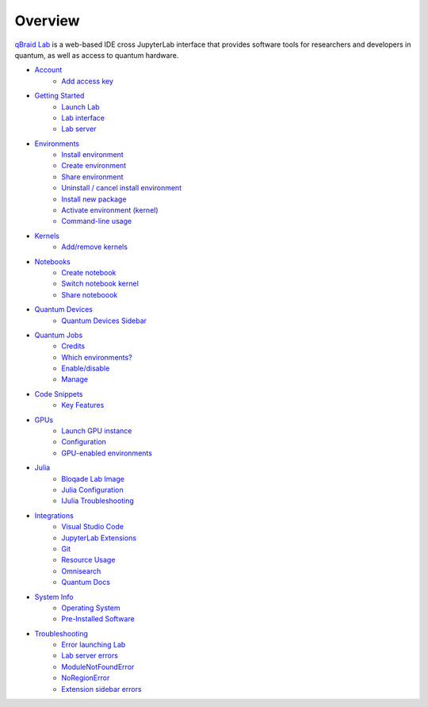 Overview
=========

.. raw:: html
   
   <h1 style="text-align: center">
      <img src="../_static/logo.png" alt="qbraid logo" style="width:50px;height:50px;">
      <span> qBraid</span>
      <span style="color:#808080"> | Lab</span>
   </h1>
   <p style="text-align:center;font-style:italic;color:#808080">
      A web-based IDE optimized for quantum computing.
   </p>


`qBraid Lab <https://lab.qbraid.com>`_ is a web-based IDE cross JupyterLab interface that provides
software tools for researchers and developers in quantum, as well as access to quantum hardware.

- `Account <account.html>`_
   - `Add access key <account.html#add-access-key>`_

- `Getting Started <getting_started.html>`_
   - `Launch Lab <getting_started.html#launch-lab>`_
   - `Lab interface <getting_started.html#lab-interface>`_
   - `Lab server <getting_started.html#lab-server>`_

- `Environments <environments.html>`_
   - `Install environment <environments.html#install-environment>`_
   - `Create environment <environments.html#create-environment>`_
   - `Share environment <environments.html#share-environment>`_
   - `Uninstall / cancel install environment <environments.html#uninstall-cancel-install-environment>`_
   - `Install new package <environments.html#install-new-package>`_
   - `Activate environment (kernel) <environments.html#activate-environment-kernel>`_
   - `Command-line usage <environments.html#command-line-usage>`_

- `Kernels <kernels.html>`_
   - `Add/remove kernels <kernels.html#add-remove-kernels>`_

- `Notebooks <notebooks.html>`_
   - `Create notebook <notebooks.html#create-notebook>`_
   - `Switch notebook kernel <notebooks.html#switch-notebook-kernel>`_
   - `Share noteboook <notebooks.html#share-notebook>`_

- `Quantum Devices <quantum_devices.html>`_
   - `Quantum Devices Sidebar <quantum_devices.html#quantum-devices-sidebar>`_

- `Quantum Jobs <quantum_jobs.html>`_
   - `Credits <quantum_jobs.html#credits>`_
   - `Which environments? <quantum_jobs.html#which-environments>`_
   - `Enable/disable <quantum_jobs.html#enable-disable>`_
   - `Manage <quantum_jobs.html#manage>`_

- `Code Snippets <code_snippets.html>`_
   - `Key Features <code_snippets.html#key-features>`_

- `GPUs <gpu.html>`_
   - `Launch GPU instance <gpu.html#launch-gpu-instance>`_
   - `Configuration <gpu.html#configuration>`_
   - `GPU-enabled environments <gpu.html#gpu-enabled-environments>`_

- `Julia <julia.html>`_
   - `Bloqade Lab Image <julia.html#bloqade-lab-image>`_
   - `Julia Configuration <julia.html#configuration>`_
   - `IJulia Troubleshooting <julia.html#troubleshooting>`_

- `Integrations <integrations.html>`_
   - `Visual Studio Code <integrations.html#visual-studio-code>`_
   - `JupyterLab Extensions <integrations.html#jupyerlab-extensions>`_
   - `Git <integrations.html#git>`_
   - `Resource Usage <integrations.html#resource-usage>`_
   - `Omnisearch <integrations.html#omnisearch>`_
   - `Quantum Docs <integrations.html#quantum-docs>`_

- `System Info <system.html>`_
   - `Operating System <system.html#operating-system>`_
   - `Pre-Installed Software <system.html#gnu-packages>`_

- `Troubleshooting <troubleshoot.html>`_
   - `Error launching Lab <troubleshoot.html#error-launching-lab>`_
   - `Lab server errors <troubleshoot.html#lab-server-errors>`_
   - `ModuleNotFoundError <troubleshoot.html#modulenotfounderror>`_
   - `NoRegionError <troubleshoot.html#noregionerror>`_
   - `Extension sidebar errors <troubleshoot.html#extension-sidebar-errors>`_


.. seealso::
   
   - `Project Jupyter <https://docs.jupyter.org/en/latest/#jupyter-project-documentation>`_
   - `JupyterLab <https://jupyterlab.readthedocs.io/en/stable/>`_
   - `Jupyter Notebook <https://jupyter-notebook.readthedocs.io/en/latest/notebook.html>`_
